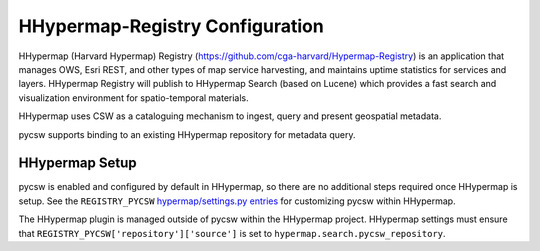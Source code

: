 .. _hhypermap:

HHypermap-Registry Configuration
================================

HHypermap (Harvard Hypermap) Registry (https://github.com/cga-harvard/Hypermap-Registry) is an application that manages OWS, Esri REST, and other types of map service harvesting, and maintains uptime statistics for services and layers. HHypermap Registry will publish to HHypermap Search (based on Lucene) which provides a fast search and visualization environment for spatio-temporal materials.

HHypermap uses CSW as a cataloguing mechanism to ingest, query and present geospatial metadata.

pycsw supports binding to an existing HHypermap repository for metadata query.

HHypermap Setup
---------------

pycsw is enabled and configured by default in HHypermap, so there are no additional steps required once HHypermap is setup.  See the ``REGISTRY_PYCSW`` `hypermap/settings.py entries`_ for customizing pycsw within HHypermap.

The HHypermap plugin is managed outside of pycsw within the HHypermap project.  HHypermap settings must ensure that ``REGISTRY_PYCSW['repository']['source']`` is set to ``hypermap.search.pycsw_repository``.

.. _`hypermap/settings.py entries`: https://github.com/cga-harvard/Hypermap-Registry/blob/master/hypermap/settings.py
